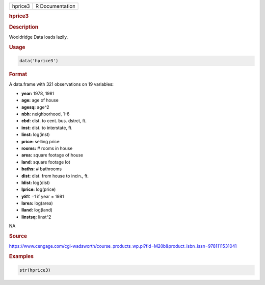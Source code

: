 .. container::

   ======= ===============
   hprice3 R Documentation
   ======= ===============

   .. rubric:: hprice3
      :name: hprice3

   .. rubric:: Description
      :name: description

   Wooldridge Data loads lazily.

   .. rubric:: Usage
      :name: usage

   .. code:: R

      data('hprice3')

   .. rubric:: Format
      :name: format

   A data.frame with 321 observations on 19 variables:

   -  **year:** 1978, 1981

   -  **age:** age of house

   -  **agesq:** age^2

   -  **nbh:** neighborhood, 1-6

   -  **cbd:** dist. to cent. bus. dstrct, ft.

   -  **inst:** dist. to interstate, ft.

   -  **linst:** log(inst)

   -  **price:** selling price

   -  **rooms:** # rooms in house

   -  **area:** square footage of house

   -  **land:** square footage lot

   -  **baths:** # bathrooms

   -  **dist:** dist. from house to incin., ft.

   -  **ldist:** log(dist)

   -  **lprice:** log(price)

   -  **y81:** =1 if year = 1981

   -  **larea:** log(area)

   -  **lland:** log(land)

   -  **linstsq:** linst^2

   .. rubric:: 
      :name: section

   NA

   .. rubric:: Source
      :name: source

   https://www.cengage.com/cgi-wadsworth/course_products_wp.pl?fid=M20b&product_isbn_issn=9781111531041

   .. rubric:: Examples
      :name: examples

   .. code:: R

       str(hprice3)
